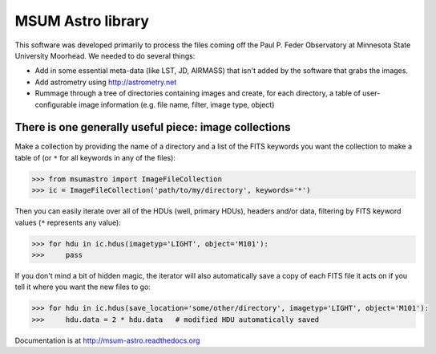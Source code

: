 MSUM Astro library
------------------

.. image:: https://pypip.in/v/msumastro/badge.png
    :target: https://pypi.python.org/pypi/msumastro

.. image:: https://pypip.in/d/msumastro/badge.png
    :target: https://pypi.python.org/pypi/msumastro

.. image:: https://travis-ci.org/mwcraig/msumastro.png?branch=master
    :target: https://travis-ci.org/mwcraig/msumastro


.. image:: https://coveralls.io/repos/mwcraig/msumastro/badge.png
    :target: https://coveralls.io/r/mwcraig/msumastro


This software was developed primarily to process the files coming off the Paul P. Feder Observatory at Minnesota State University Moorhead. We needed to do several things:

+ Add in some essential meta-data (like LST, JD, AIRMASS) that isn't added by the software that grabs the images.
+ Add astrometry using http://astrometry.net
+ Rummage through a tree of directories containing images and create, for each directory, a table of user-configurable image information (e.g. file name, filter, image type, object)

There is one generally useful piece: image collections
++++++++++++++++++++++++++++++++++++++++++++++++++++++

Make a collection by providing the name of a directory and a list of the FITS keywords
you want the collection to make a table of (or ``*`` for all keywords in any of the
files):

.. code::

    >>> from msumastro import ImageFileCollection
    >>> ic = ImageFileCollection('path/to/my/directory', keywords='*')

Then you can easily iterate over all of the HDUs (well, primary HDUs), headers
and/or data, filtering by FITS keyword values (``*`` represents any value):

.. code::

    >>> for hdu in ic.hdus(imagetyp='LIGHT', object='M101'):
    >>>     pass

If you don't mind a bit of hidden magic, the iterator will also automatically
save a copy of each FITS file it acts on if you tell it where you want the new
files to go:

.. code::

    >>> for hdu in ic.hdus(save_location='some/other/directory', imagetyp='LIGHT', object='M101'):
    >>>     hdu.data = 2 * hdu.data   # modified HDU automatically saved


Documentation is at http://msum-astro.readthedocs.org
